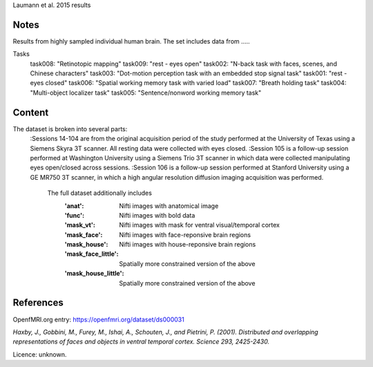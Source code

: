 Laumann et al. 2015 results


Notes
-----
Results from highly sampled individual human brain. The set includes data from .....

Tasks 
        task008: "Retinotopic mapping" 
        task009: "rest - eyes open"
        task002: "N-back task with faces, scenes, and Chinese characters"
        task003: "Dot-motion perception task with an embedded stop signal task"
        task001: "rest - eyes closed"
        task006: "Spatial working memory task with varied load"
        task007: "Breath holding task" 
        task004: "Multi-object localizer task" 
        task005: "Sentence/nonword working memory task" 

Content
-------
The dataset is broken into several parts:
    :Sessions 14-104 are from the original acquisition period of the study performed at the University of Texas using a Siemens Skyra 3T scanner.  All resting data were collected with eyes closed.
    :Session 105 is a follow-up session performed at Washington University using a Siemens Trio 3T scanner in which data were collected manipulating eyes open/closed across sessions.
    :Session 106 is a follow-up session performed at Stanford University using a GE MR750
    3T scanner, in which a high angular resolution diffusion imaging acquisition was performed.






            The full dataset additionally includes
                :'anat': Nifti images with anatomical image
                :'func': Nifti images with bold data
                :'mask_vt': Nifti images with mask for ventral visual/temporal cortex
                :'mask_face': Nifti images with face-reponsive brain regions
                :'mask_house': Nifti images with house-reponsive brain regions
                :'mask_face_little': Spatially more constrained version of the above
                :'mask_house_little': Spatially more constrained version of the above


References
----------
OpenfMRI.org entry:
https://openfmri.org/dataset/ds000031


`Haxby, J., Gobbini, M., Furey, M., Ishai, A., Schouten, J.,
and Pietrini, P. (2001). Distributed and overlapping representations of
faces and objects in ventral temporal cortex. Science 293, 2425-2430.`


Licence: unknown.